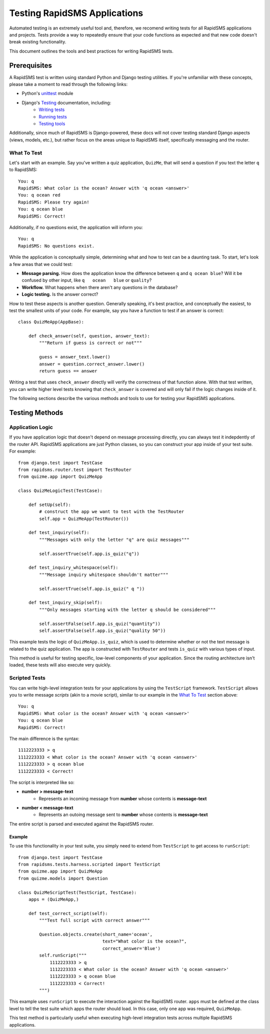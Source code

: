 Testing RapidSMS Applications
=============================

Automated testing is an extremely useful tool and, therefore, we recomend
writing tests for all RapidSMS applications and projects. Tests provide a way
to repeatedly ensure that your code functions as expected and that new code
doesn't break existing functionality.

This document outlines the tools and best practices for writing RapidSMS tests.

Prerequisites
-------------

A RapidSMS test is written using standard Python and Django testing utilities.
If you're unfamiliar with these concepts, please take a moment to read through
the following links:

* Python's `unittest <http://docs.python.org/library/unittest.html>`_ module
* Django's `Testing <https://docs.djangoproject.com/en/dev/topics/testing/>`_ documentation, including:
    * `Writing tests <https://docs.djangoproject.com/en/dev/topics/testing/#writing-tests>`_
    * `Running tests <https://docs.djangoproject.com/en/dev/topics/testing/#running-tests>`_
    * `Testing tools <https://docs.djangoproject.com/en/dev/topics/testing/#testing-tools>`_

Additionally, since much of RapidSMS is Django-powered, these docs will not
cover testing standard Django aspects (views, models, etc.), but rather focus
on the areas unique to RapidSMS itself, specifically messaging and the router.

.. _what to test

What To Test
************

Let's start with an example. Say you've written a quiz application,
``QuizMe``, that will send a question if you text the letter ``q`` to
RapidSMS::

    You: q
    RapidSMS: What color is the ocean? Answer with 'q ocean <answer>'
    You: q ocean red
    RapidSMS: Please try again!
    You: q ocean blue
    RapidSMS: Correct!

Additionally, if no questions exist, the application will inform you::

    You: q
    RapidSMS: No questions exist.

While the application is conceptually simple, determining what and how to test
can be a daunting task. To start, let's look a few areas that we could test:

* **Message parsing.** How does the application know the difference between ``q`` and ``q ocean blue``? Will it be confused by other input, like ``q   ocean   blue`` or ``quality``?
* **Workflow.** What happens when there aren't any questions in the database?
* **Logic testing.** Is the answer correct?

How to test these aspects is another question. Generally speaking, it's best
practice, and conceptually the easiest, to test the smallest units of your
code. For example, say you have a function to test if an answer is correct::

    class QuizMeApp(AppBase):

        def check_answer(self, question, answer_text):
            """Return if guess is correct or not"""

            guess = answer_text.lower()
            answer = question.correct_answer.lower()
            return guess == answer

Writing a test that uses ``check_answer`` directly will verify the correctness
of that function alone. With that test written, you can write higher level
tests knowing that ``check_answer`` is covered and will only fail if the logic
changes inside of it.

The following sections describe the various methods and tools to use for
testing your RapidSMS applications.

Testing Methods
---------------

Application Logic
*****************

If you have application logic that doesn't depend on message processing
directly, you can always test it indepdently of the router API. RapidSMS
applications are just Python classes, so you can construct your app inside of
your test suite. For example::

    from django.test import TestCase
    from rapidsms.router.test import TestRouter
    from quizme.app import QuizMeApp

    class QuizMeLogicTest(TestCase):

        def setUp(self):
            # construct the app we want to test with the TestRouter
            self.app = QuizMeApp(TestRouter())

        def test_inquiry(self):
            """Messages with only the letter "q" are quiz messages"""

            self.assertTrue(self.app.is_quiz("q"))

        def test_inquiry_whitespace(self):
            """Message inquiry whitespace shouldn't matter"""

            self.assertTrue(self.app.is_quiz(" q "))

        def test_inquiry_skip(self):
            """Only messages starting with the letter q should be considered"""

            self.assertFalse(self.app.is_quiz("quantity"))
            self.assertFalse(self.app.is_quiz("quality 50"))

This example tests the logic of ``QuizMeApp.is_quiz``, which is used to
determine whether or not the text message is related to the quiz application.
The app is constructed with ``TestRouter`` and tests ``is_quiz`` with various
types of input.

This method is useful for testing specific, low-level components of your
application. Since the routing architecture isn't loaded, these tests will
also execute very quickly.

Scripted Tests
**************

You can write high-level integration tests for your applications by using the
``TestScript`` framework. ``TestScript`` allows you to write message *scripts*
(akin to a movie script), similar to our example in the `What To Test`_ section
above::

    You: q
    RapidSMS: What color is the ocean? Answer with 'q ocean <answer>'
    You: q ocean blue
    RapidSMS: Correct!

The main difference is the syntax::

    1112223333 > q
    1112223333 < What color is the ocean? Answer with 'q ocean <answer>'
    1112223333 > q ocean blue
    1112223333 < Correct!

The script is interpreted like so:

* **number > message-text**
    * Represents an incoming message from **number** whose contents is **message-text**
* **number < message-text**
    * Represents an outoing message sent to **number** whose contents is **message-text**

The entire script is parsed and executed against the RapidSMS router.

Example
~~~~~~~

To use this functionality in your test suite, you simply need to extend from
``TestScript`` to get access to ``runScript``::

    from django.test import TestCase
    from rapidsms.tests.harness.scripted import TestScript
    from quizme.app import QuizMeApp
    from quizme.models import Question

    class QuizMeScriptTest(TestScript, TestCase):
        apps = (QuizMeApp,)

        def test_correct_script(self):
            """Test full script with correct answer"""

            Question.objects.create(short_name='ocean',
                                    text="What color is the ocean?",
                                    correct_answer='Blue')
            self.runScript("""
                1112223333 > q
                1112223333 < What color is the ocean? Answer with 'q ocean <answer>'
                1112223333 > q ocean blue
                1112223333 < Correct!
            """)

This example uses ``runScript`` to execute the interaction against the RapidSMS
router. ``apps`` must be defined at the class level to tell the test suite
which apps the router should load. In this case, only one app was required,
``QuizMeApp``.

This test method is particularly useful when executing high-level integration
tests across multiple RapidSMS applications.
